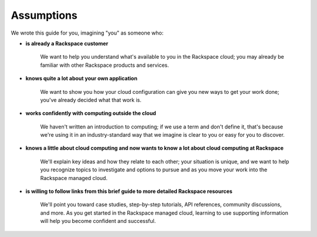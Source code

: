 .. _assumptions:

-----------
Assumptions
-----------
We wrote this guide for you, imagining "you" as someone who:

* **is already a Rackspace customer**

   We want to help you understand what's available to you in the
   Rackspace cloud; you may already be familiar with other
   Rackspace products and services.

* **knows quite a lot about your own application**

    We want to show you how your cloud configuration can
    give you new ways to get your work done; you've already decided what
    that work is.

* **works confidently with computing outside the cloud**

    We haven't written an introduction to computing; if we use a term
    and don't define it, that's because we're using it in an
    industry-standard way that we imagine is clear to you 
    or easy for you to discover. 

* **knows a little about cloud computing and now wants to know a lot
  about cloud computing at Rackspace**
  
     We'll explain key ideas and how they relate to each other; your
     situation is unique, and we want to help you recognize topics to
     investigate and options to pursue and as you move your work into
     the Rackspace managed cloud.

* **is willing to follow links from this brief guide to more detailed
  Rackspace resources**
  
     We'll point you toward case studies, step-by-step tutorials, API
     references, community discussions, and more. As you get started in
     the Rackspace managed cloud, learning to use supporting information
     will help you become confident and successful.
